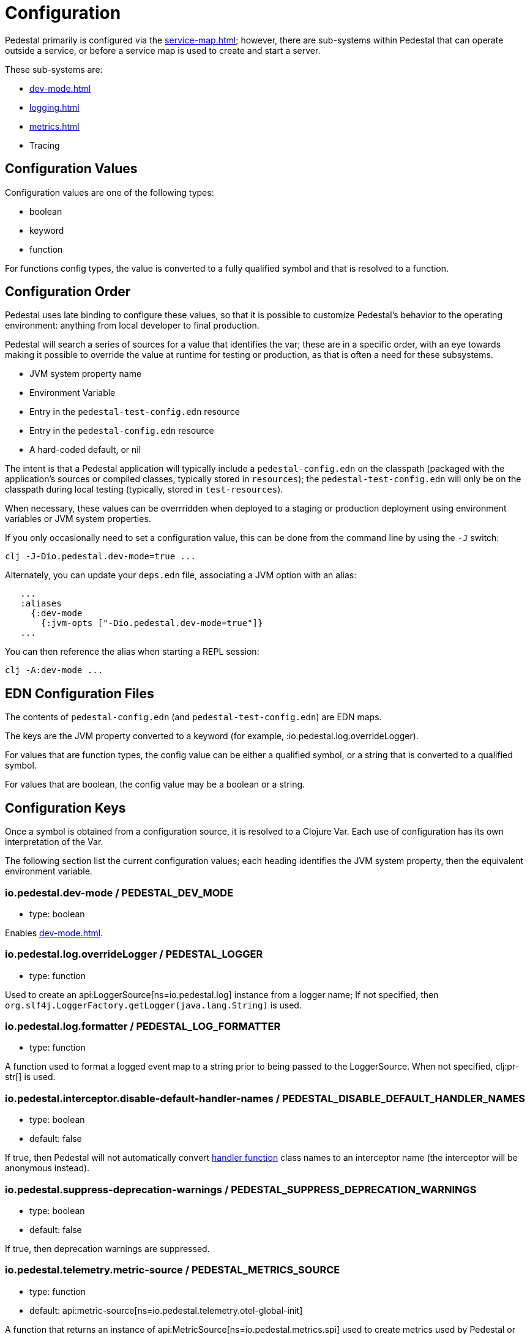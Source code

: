 = Configuration
:page-toclevels: 1

Pedestal primarily is configured via the xref:service-map.adoc[]; however, there are sub-systems within
Pedestal that can operate outside a service, or before a service map is used to create and start a server.

These sub-systems are:

- xref:dev-mode.adoc[]
- xref:logging.adoc[]
- xref:metrics.adoc[]
- Tracing


== Configuration Values

Configuration values are one of the following types:

- boolean
- keyword
- function

For functions config types, the value is converted to a fully qualified symbol and that is resolved
to a function.

== Configuration Order

Pedestal uses late binding to configure these values, so that it is possible to customize Pedestal's behavior to
the operating environment: anything from local developer to final production.

Pedestal will search a series of sources for a value that identifies the var; these are in a specific order,
with an eye towards making it possible to override the value at runtime for testing or production, as that is often
a need for these subsystems.

- JVM system property name
- Environment Variable
- Entry in the `pedestal-test-config.edn` resource
- Entry in the `pedestal-config.edn` resource
- A hard-coded default, or nil

The intent is that a Pedestal application will typically include a `pedestal-config.edn` on the classpath (packaged with
the application's sources or compiled classes, typically stored in `resources`); the `pedestal-test-config.edn` will
only be on the classpath during local testing (typically, stored in `test-resources`).

When necessary, these values can be overrridden when deployed to a staging or production deployment using
environment variables or JVM system properties.

If you only occasionally need to set a configuration value, this can be done from the
command line by using the `-J` switch:

    clj -J-Dio.pedestal.dev-mode=true ...

Alternately, you can update your `deps.edn` file, associating a JVM option with an alias:

[source]
----
   ...
   :aliases
     {:dev-mode
       {:jvm-opts ["-Dio.pedestal.dev-mode=true"]}
   ...
----

You can then reference the alias when starting a REPL session:

    clj -A:dev-mode ...

== EDN Configuration Files

The contents of `pedestal-config.edn` (and `pedestal-test-config.edn`) are EDN maps.

The keys are the JVM property converted to a keyword (for example, :io.pedestal.log.overrideLogger).

For values that are function types, the config value can be either a qualified symbol, or a string that is converted to a qualified symbol.

For values that are boolean, the config value may be a boolean or a string.

== Configuration Keys

Once a symbol is obtained from a configuration source, it is resolved to a Clojure Var.  Each use
of configuration has its own interpretation of the Var.

The following section list the current configuration values; each heading identifies the JVM system property,
then the equivalent environment variable.

[#dev-mode]
=== io.pedestal.dev-mode / PEDESTAL_DEV_MODE

- type: boolean

Enables xref:dev-mode.adoc[].

=== io.pedestal.log.overrideLogger / PEDESTAL_LOGGER

- type: function

Used to create an api:LoggerSource[ns=io.pedestal.log] instance from a logger name;
  If not specified, then `org.slf4j.LoggerFactory.getLogger(java.lang.String)` is used.

=== io.pedestal.log.formatter / PEDESTAL_LOG_FORMATTER

- type: function

A function used to format a logged event map to a string prior to being passed to the LoggerSource.
When not specified, clj:pr-str[] is used.

[#disable-handler-names]
=== io.pedestal.interceptor.disable-default-handler-names / PEDESTAL_DISABLE_DEFAULT_HANDLER_NAMES


- type: boolean
- default: false

If true, then Pedestal will not automatically convert
xref:interceptors.adoc#handler[handler function] class names to an interceptor name (the interceptor
will be anonymous instead).

[#suppress-deprecation-warnings]
=== io.pedestal.suppress-deprecation-warnings / PEDESTAL_SUPPRESS_DEPRECATION_WARNINGS

- type: boolean

- default: false

If true, then deprecation warnings are suppressed.

=== io.pedestal.telemetry.metric-source / PEDESTAL_METRICS_SOURCE

- type: function
- default: api:metric-source[ns=io.pedestal.telemetry.otel-global-init]

A function that returns an instance of api:MetricSource[ns=io.pedestal.metrics.spi] used to create metrics used by
Pedestal or applications.

The default is to get the value from
`io.opentelemetry.api.GlobalOpenTelemetry.getMeter(java.lang.String)`.

[#metric-value-type]
=== io.pedestal.telemetry.metric-value-type / PEDESTAL_METRICS_VALUE_TYPE

- type: keyword (:long or :double)
- default: :long

The kind of values provided to the api:MetricSource[ns=io.pedestal.metrics.spi].

=== io.pedestal.telemetry.tracing-source/ PEDESTAL_TRACING_SOURCE

- type: function
- default: api:tracing-source[ns=io.pedestal.telemetry.otel-global-init]

A function that returns an instance of
api:TracingSource[ns=io.pedestal.tracing.spi], used to emit tracing events.

The default, gets its value
from `io.opentelemetry.api.GlobalOpenTelemetry.getTracer(java.lang.String)`.

